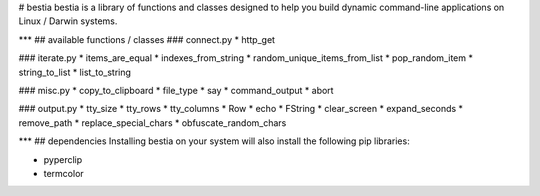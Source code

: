# bestia
bestia is a library of functions and classes designed to help you build dynamic command-line applications on Linux / Darwin systems.

***
## available functions / classes
### connect.py
* http_get

### iterate.py
* items_are_equal
* indexes_from_string
* random_unique_items_from_list
* pop_random_item
* string_to_list
* list_to_string

### misc.py
* copy_to_clipboard
* file_type
* say
* command_output
* abort

### output.py
* tty_size
* tty_rows
* tty_columns
* Row
* echo
* FString
* clear_screen
* expand_seconds
* remove_path
* replace_special_chars
* obfuscate_random_chars

***
## dependencies
Installing bestia on your system will also install the following pip libraries:

* pyperclip
* termcolor


